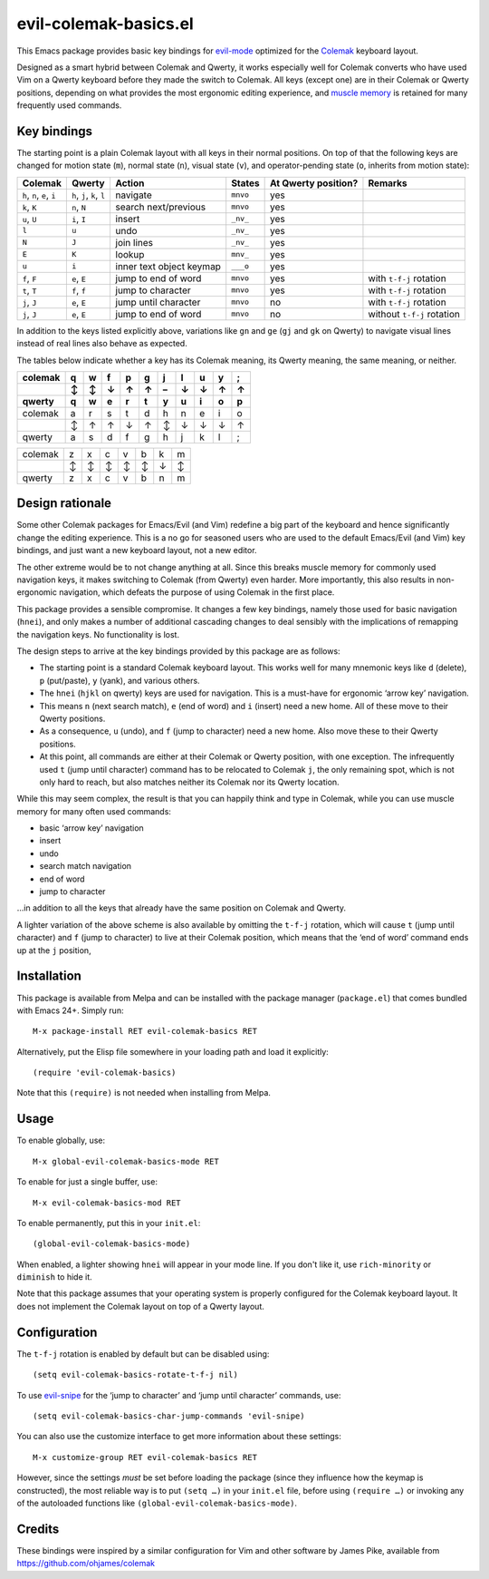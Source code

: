 ======================
evil-colemak-basics.el
======================

This Emacs package provides basic key bindings for evil-mode_
optimized for the Colemak_ keyboard layout.

.. _evil-mode: https://bitbucket.org/lyro/evil/
.. _Colemak: https://colemak.com/

Designed as a smart hybrid between Colemak and Qwerty, it works
especially well for Colemak converts who have used Vim on a Qwerty
keyboard before they made the switch to Colemak. All keys (except one)
are in their Colemak or Qwerty positions, depending on what provides
the most ergonomic editing experience, and `muscle memory`_ is
retained for many frequently used commands.

.. _muscle memory: https://en.wikipedia.org/wiki/Muscle_memory>


Key bindings
============

The starting point is a plain Colemak layout with all keys in their
normal positions. On top of that the following keys are changed for
motion state (``m``), normal state (``n``), visual state (``v``), and
operator-pending state (``o``, inherits from motion state):

.. list-table::
   :header-rows: 1

   * - Colemak
     - Qwerty
     - Action
     - States
     - At Qwerty position?
     - Remarks

   * - ``h``, ``n``, ``e``, ``i``
     - ``h``, ``j``, ``k``, ``l``
     - navigate
     - ``mnvo``
     - yes
     -

   * - ``k``, ``K``
     - ``n``, ``N``
     - search next/previous
     - ``mnvo``
     - yes
     -

   * - ``u``, ``U``
     - ``i``, ``I``
     - insert
     - ``_nv_``
     - yes
     -

   * - ``l``
     - ``u``
     - undo
     - ``_nv_``
     - yes
     -

   * - ``N``
     - ``J``
     - join lines
     - ``_nv_``
     - yes
     -

   * - ``E``
     - ``K``
     - lookup
     - ``mnv_``
     - yes
     -

   * - ``u``
     - ``i``
     - inner text object keymap
     - ``___o``
     - yes
     -

   * - ``f``, ``F``
     - ``e``, ``E``
     - jump to end of word
     - ``mnvo``
     - yes
     - with ``t-f-j`` rotation

   * - ``t``, ``T``
     - ``f``, ``f``
     - jump to character
     - ``mnvo``
     - yes
     - with ``t-f-j`` rotation

   * - ``j``, ``J``
     - ``e``, ``E``
     - jump until character
     - ``mnvo``
     - no
     - with ``t-f-j`` rotation

   * - ``j``, ``J``
     - ``e``, ``E``
     - jump to end of word
     - ``mnvo``
     - no
     - without ``t-f-j`` rotation

In addition to the keys listed explicitly above, variations like
``gn`` and ``ge`` (``gj`` and ``gk`` on Qwerty) to navigate visual
lines instead of real lines also behave as expected.

The tables below indicate whether a key has its Colemak meaning, its
Qwerty meaning, the same meaning, or neither.

======= = = = = = = = = = =
colemak q w f p g j l u y ;
\       ↕ ↕ ↓ ↑ ↑ – ↓ ↓ ↑ ↑
qwerty  q w e r t y u i o p

======= = = = = = = = = = =
colemak a r s t d h n e i o
\       ↕ ↑ ↑ ↓ ↑ ↕ ↓ ↓ ↓ ↑
qwerty  a s d f g h j k l ;
======= = = = = = = = = = =

======= = = = = = = =
colemak z x c v b k m
\       ↕ ↕ ↕ ↕ ↕ ↓ ↕
qwerty  z x c v b n m
======= = = = = = = =


Design rationale
================

Some other Colemak packages for Emacs/Evil (and Vim) redefine a big
part of the keyboard and hence significantly change the editing
experience. This is a no go for seasoned users who are used to the
default Emacs/Evil (and Vim) key bindings, and just want a new
keyboard layout, not a new editor.

The other extreme would be to not change anything at all. Since this
breaks muscle memory for commonly used navigation keys, it makes
switching to Colemak (from Qwerty) even harder. More importantly, this
also results in non-ergonomic navigation, which defeats the purpose of
using Colemak in the first place.

This package provides a sensible compromise. It changes a few key
bindings, namely those used for basic navigation (``hnei``), and only
makes a number of additional cascading changes to deal sensibly with
the implications of remapping the navigation keys. No functionality is
lost.

The design steps to arrive at the key bindings provided by this package are as follows:

* The starting point is a standard Colemak keyboard layout. This works
  well for many mnemonic keys like ``d`` (delete), ``p`` (put/paste),
  ``y`` (yank), and various others.

* The ``hnei`` (``hjkl`` on qwerty) keys are used for navigation. This
  is a must-have for ergonomic ‘arrow key’ navigation.

* This means ``n`` (next search match), ``e`` (end of word) and ``i``
  (insert) need a new home. All of these move to their Qwerty
  positions.

* As a consequence, ``u`` (undo), and ``f`` (jump to character) need a
  new home. Also move these to their Qwerty positions.

* At this point, all commands are either at their Colemak or Qwerty
  position, with one exception. The infrequently used ``t`` (jump
  until character) command has to be relocated to Colemak ``j``, the
  only remaining spot, which is not only hard to reach, but also
  matches neither its Colemak nor its Qwerty location.

While this may seem complex, the result is that you can happily think
and type in Colemak, while you can use muscle memory for many often
used commands:

* basic ‘arrow key’ navigation
* insert
* undo
* search match navigation
* end of word
* jump to character

…in addition to all the keys that already have the same position on
Colemak and Qwerty.

A lighter variation of the above scheme is also available by omitting
the ``t-f-j`` rotation, which will cause ``t`` (jump until character)
and ``f`` (jump to character) to live at their Colemak position, which
means that the ‘end of word’ command ends up at the ``j`` position,


Installation
============

This package is available from Melpa and can be installed with the
package manager (``package.el``) that comes bundled with Emacs 24+.
Simply run::

  M-x package-install RET evil-colemak-basics RET

Alternatively, put the Elisp file somewhere in your loading path and
load it explicitly::

  (require 'evil-colemak-basics)

Note that this ``(require)`` is not needed when installing from Melpa.


Usage
=====

To enable globally, use::

  M-x global-evil-colemak-basics-mode RET

To enable for just a single buffer, use::

  M-x evil-colemak-basics-mod RET

To enable permanently, put this in your ``init.el``::

  (global-evil-colemak-basics-mode)

When enabled, a lighter showing ``hnei`` will appear in your mode
line. If you don't like it, use ``rich-minority`` or ``diminish`` to
hide it.

Note that this package assumes that your operating system is properly
configured for the Colemak keyboard layout. It does not implement the
Colemak layout on top of a Qwerty layout.


Configuration
=============

The ``t-f-j`` rotation is enabled by default but can be disabled using::

  (setq evil-colemak-basics-rotate-t-f-j nil)

To use evil-snipe_ for the ‘jump to character’ and ‘jump until
character’ commands, use::

  (setq evil-colemak-basics-char-jump-commands 'evil-snipe)

.. _evil-snipe: https://github.com/hlissner/evil-snipe

You can also use the customize interface to get more information about
these settings::

  M-x customize-group RET evil-colemak-basics RET

However, since the settings *must* be set before loading the package
(since they influence how the keymap is constructed), the most
reliable way is to put ``(setq …)`` in your ``init.el`` file, before
using ``(require …)`` or invoking any of the autoloaded functions like
``(global-evil-colemak-basics-mode)``.


Credits
=======

These bindings were inspired by a similar configuration for Vim and
other software by James Pike, available from
https://github.com/ohjames/colemak
